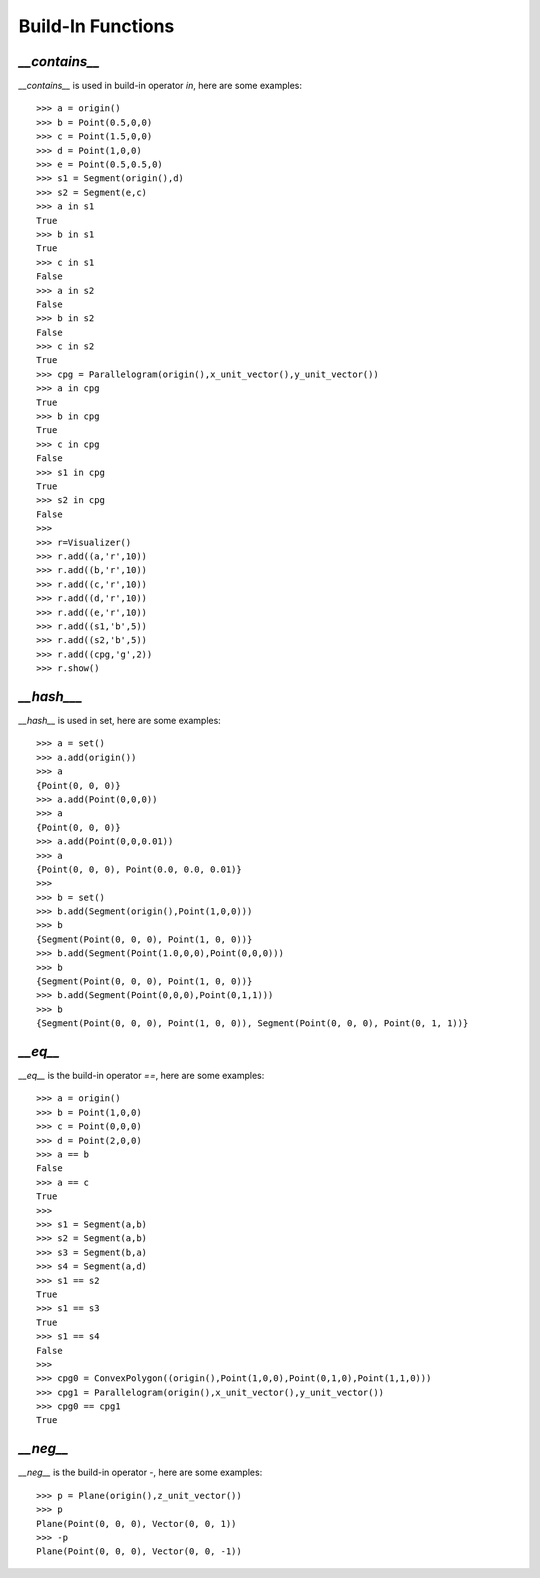 Build-In Functions
==================

`__contains__`
--------------
`__contains__` is used in build-in operator `in`, here are some examples::

    >>> a = origin()
    >>> b = Point(0.5,0,0)
    >>> c = Point(1.5,0,0)
    >>> d = Point(1,0,0)
    >>> e = Point(0.5,0.5,0)
    >>> s1 = Segment(origin(),d)
    >>> s2 = Segment(e,c)
    >>> a in s1
    True
    >>> b in s1
    True
    >>> c in s1
    False
    >>> a in s2
    False
    >>> b in s2
    False
    >>> c in s2
    True
    >>> cpg = Parallelogram(origin(),x_unit_vector(),y_unit_vector())
    >>> a in cpg
    True
    >>> b in cpg
    True
    >>> c in cpg
    False
    >>> s1 in cpg
    True
    >>> s2 in cpg
    False
    >>> 
    >>> r=Visualizer()
    >>> r.add((a,'r',10))
    >>> r.add((b,'r',10))
    >>> r.add((c,'r',10))
    >>> r.add((d,'r',10))
    >>> r.add((e,'r',10))
    >>> r.add((s1,'b',5))
    >>> r.add((s2,'b',5))
    >>> r.add((cpg,'g',2))
    >>> r.show()

.. image:: _static/p5.png

`__hash___`
-----------

`__hash__` is used in set, here are some examples::

    >>> a = set()
    >>> a.add(origin())
    >>> a
    {Point(0, 0, 0)}
    >>> a.add(Point(0,0,0))
    >>> a
    {Point(0, 0, 0)}
    >>> a.add(Point(0,0,0.01))
    >>> a
    {Point(0, 0, 0), Point(0.0, 0.0, 0.01)}
    >>>
    >>> b = set()
    >>> b.add(Segment(origin(),Point(1,0,0)))
    >>> b
    {Segment(Point(0, 0, 0), Point(1, 0, 0))}
    >>> b.add(Segment(Point(1.0,0,0),Point(0,0,0)))
    >>> b
    {Segment(Point(0, 0, 0), Point(1, 0, 0))}
    >>> b.add(Segment(Point(0,0,0),Point(0,1,1)))
    >>> b
    {Segment(Point(0, 0, 0), Point(1, 0, 0)), Segment(Point(0, 0, 0), Point(0, 1, 1))}

`__eq__`
--------

`__eq__` is the build-in operator `==`, here are some examples::

    >>> a = origin()
    >>> b = Point(1,0,0)
    >>> c = Point(0,0,0)
    >>> d = Point(2,0,0)
    >>> a == b
    False
    >>> a == c
    True
    >>> 
    >>> s1 = Segment(a,b)
    >>> s2 = Segment(a,b)
    >>> s3 = Segment(b,a)
    >>> s4 = Segment(a,d)
    >>> s1 == s2
    True
    >>> s1 == s3
    True
    >>> s1 == s4
    False
    >>> 
    >>> cpg0 = ConvexPolygon((origin(),Point(1,0,0),Point(0,1,0),Point(1,1,0)))
    >>> cpg1 = Parallelogram(origin(),x_unit_vector(),y_unit_vector())
    >>> cpg0 == cpg1
    True

`__neg__`
---------

`__neg__` is the build-in operator `-`, here are some examples::

    >>> p = Plane(origin(),z_unit_vector())
    >>> p
    Plane(Point(0, 0, 0), Vector(0, 0, 1))
    >>> -p
    Plane(Point(0, 0, 0), Vector(0, 0, -1))
